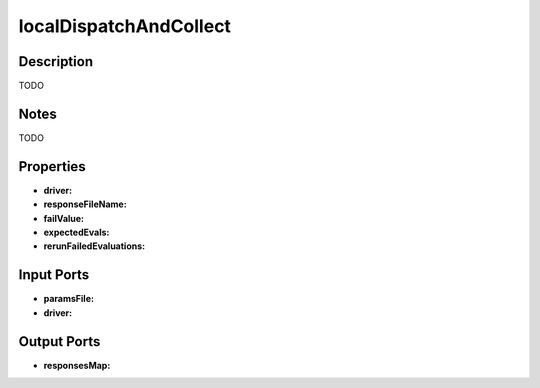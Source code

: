 .. _ngw-node-localDispatchAndCollect:

=======================
localDispatchAndCollect
=======================

-----------
Description
-----------

TODO

-----
Notes
-----

TODO

----------
Properties
----------

- **driver:**
- **responseFileName:**
- **failValue:**
- **expectedEvals:**
- **rerunFailedEvaluations:**

-----------
Input Ports
-----------

- **paramsFile:**
- **driver:**

------------
Output Ports
------------

- **responsesMap:**